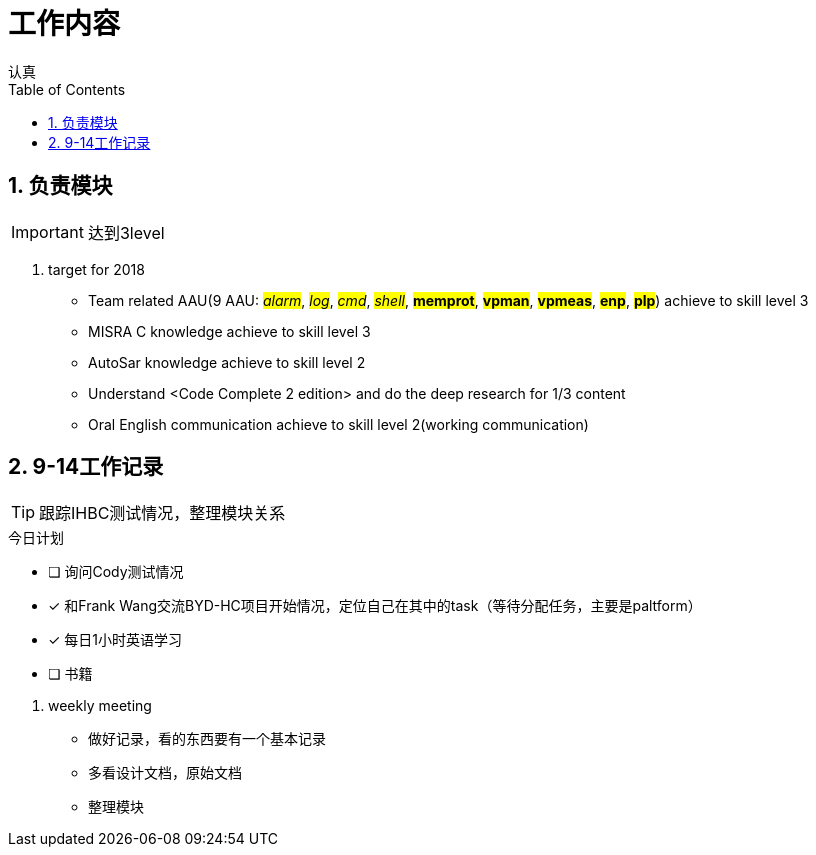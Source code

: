 = 工作内容
认真
:toc:
:toclevels: 4
:toc-position: left
:source-highlighter: pygments
:icons: font
:sectnums:

== 负责模块

IMPORTANT: 达到3level

. target for 2018

* Team related AAU(9 AAU:  #__alarm__#, #__log__#, #__cmd__#, #__shell__#, #**memprot**#, #**vpman**#, #**vpmeas**#, #**enp**#, #**plp**#) achieve to skill level 3
* MISRA C knowledge achieve to skill level 3
* AutoSar knowledge achieve to skill level 2
* Understand <Code Complete 2 edition> and do the deep research for 1/3 content
* Oral English communication achieve to skill level 2(working communication)

== 9-14工作记录

TIP: 跟踪IHBC测试情况，整理模块关系

.今日计划
****
- [ ] 询问Cody测试情况
- [*] 和Frank Wang交流BYD-HC项目开始情况，定位自己在其中的task（等待分配任务，主要是paltform）
- [*] 每日1小时英语学习
- [ ] 书籍
****
. weekly meeting
* 做好记录，看的东西要有一个基本记录
* 多看设计文档，原始文档
* 整理模块

